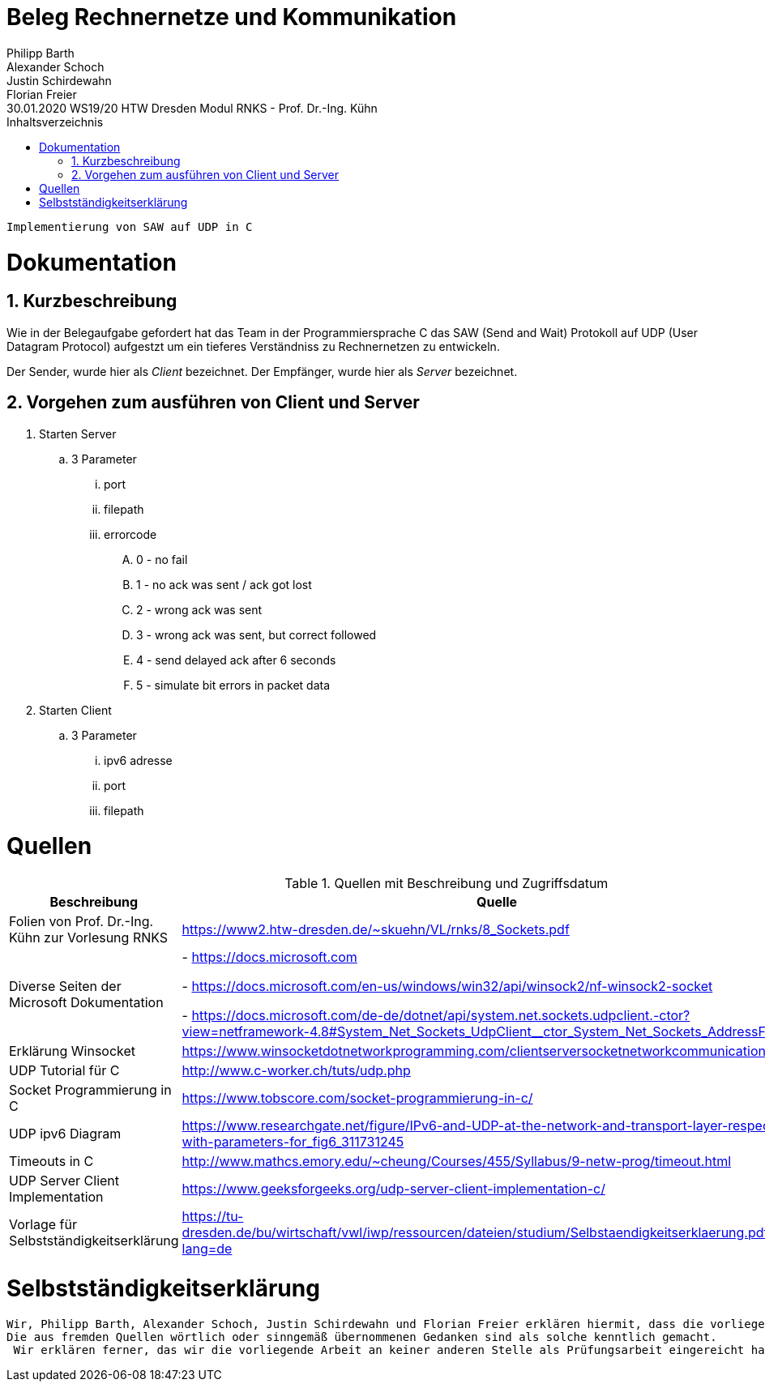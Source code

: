 = Beleg Rechnernetze und Kommunikation
Philipp Barth; Alexander Schoch; Justin Schirdewahn; Florian Freier
30.01.2020 WS19/20 HTW Dresden Modul RNKS - Prof. Dr.-Ing. Kühn
:toc: 
:toc-title: Inhaltsverzeichnis
:sectnums:
```
Implementierung von SAW auf UDP in C
```

= Dokumentation
== Kurzbeschreibung
Wie in der Belegaufgabe gefordert hat das Team in der Programmiersprache C das SAW (Send and Wait) Protokoll auf UDP (User Datagram Protocol) aufgestzt um ein tieferes Verständniss zu Rechnernetzen zu entwickeln.

Der Sender, wurde hier als _Client_ bezeichnet.
Der Empfänger, wurde hier als _Server_ bezeichnet.

== Vorgehen zum ausführen von Client und Server
. Starten Server
.. 3 Parameter
... port
... filepath
... errorcode
.... 0 - no fail
.... 1 - no ack was sent / ack got lost
.... 2 - wrong ack was sent
.... 3 - wrong ack was sent, but correct followed
.... 4 - send delayed ack after 6 seconds
.... 5 - simulate bit errors in packet data
. Starten Client
.. 3 Parameter
... ipv6 adresse
... port
... filepath

[#quellen]
= Quellen
.Quellen mit Beschreibung und Zugriffsdatum
[%header,cols="3,1,1"]
|===
| Beschreibung | Quelle | Zugriff
| Folien von Prof. Dr.-Ing. Kühn zur Vorlesung RNKS | https://www2.htw-dresden.de/~skuehn/VL/rnks/8_Sockets.pdf | WS19/20
|Diverse Seiten der Microsoft Dokumentation|- https://docs.microsoft.com

- https://docs.microsoft.com/en-us/windows/win32/api/winsock2/nf-winsock2-socket

- https://docs.microsoft.com/de-de/dotnet/api/system.net.sockets.udpclient.-ctor?view=netframework-4.8#System_Net_Sockets_UdpClient__ctor_System_Net_Sockets_AddressFamily | 20.12.19 - 30.01.20
|Erklärung Winsocket|https://www.winsocketdotnetworkprogramming.com/clientserversocketnetworkcommunication8n.html|27.12.2019
|UDP Tutorial für C|http://www.c-worker.ch/tuts/udp.php|04.01.2020
|Socket Programmierung in C|https://www.tobscore.com/socket-programmierung-in-c/|27.12.19
|UDP ipv6 Diagram|https://www.researchgate.net/figure/IPv6-and-UDP-at-the-network-and-transport-layer-respectively-with-parameters-for_fig6_311731245|05.01.2020
|Timeouts in C|http://www.mathcs.emory.edu/~cheung/Courses/455/Syllabus/9-netw-prog/timeout.html| 28.01.2020
|UDP Server Client Implementation|https://www.geeksforgeeks.org/udp-server-client-implementation-c/| 22.01.2020
| Vorlage für Selbstständigkeitserklärung | https://tu-dresden.de/bu/wirtschaft/vwl/iwp/ressourcen/dateien/studium/Selbstaendigkeitserklaerung.pdf?lang=de | 30.01.2020
|===

= Selbstständigkeitserklärung
```
Wir, Philipp Barth, Alexander Schoch, Justin Schirdewahn und Florian Freier erklären hiermit, dass die vorliegende Arbeit selbständig und ohne die Benutzung anderer als der angegebenen Hilfsmittel angefertigt wurde. 
Die aus fremden Quellen wörtlich oder sinngemäß übernommenen Gedanken sind als solche kenntlich gemacht.
 Wir erklären ferner, das wir die vorliegende Arbeit an keiner anderen Stelle als Prüfungsarbeit eingereicht haben oder einreichen werden.
```